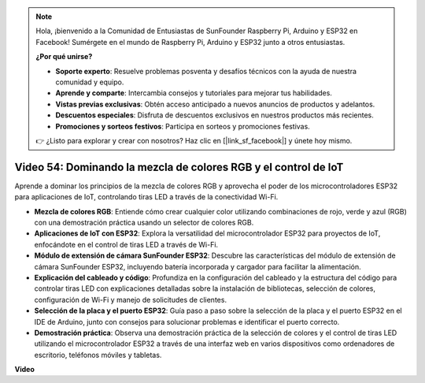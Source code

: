 .. note::

    Hola, ¡bienvenido a la Comunidad de Entusiastas de SunFounder Raspberry Pi, Arduino y ESP32 en Facebook! Sumérgete en el mundo de Raspberry Pi, Arduino y ESP32 junto a otros entusiastas.

    **¿Por qué unirse?**

    - **Soporte experto**: Resuelve problemas posventa y desafíos técnicos con la ayuda de nuestra comunidad y equipo.
    - **Aprende y comparte**: Intercambia consejos y tutoriales para mejorar tus habilidades.
    - **Vistas previas exclusivas**: Obtén acceso anticipado a nuevos anuncios de productos y adelantos.
    - **Descuentos especiales**: Disfruta de descuentos exclusivos en nuestros productos más recientes.
    - **Promociones y sorteos festivos**: Participa en sorteos y promociones festivas.

    👉 ¿Listo para explorar y crear con nosotros? Haz clic en [|link_sf_facebook|] y únete hoy mismo.

Video 54: Dominando la mezcla de colores RGB y el control de IoT
========================================================================

Aprende a dominar los principios de la mezcla de colores RGB y aprovecha el poder de los microcontroladores ESP32 para aplicaciones de IoT, controlando tiras LED a través de la conectividad Wi-Fi.

* **Mezcla de colores RGB**: Entiende cómo crear cualquier color utilizando combinaciones de rojo, verde y azul (RGB) con una demostración práctica usando un selector de colores RGB.
* **Aplicaciones de IoT con ESP32**: Explora la versatilidad del microcontrolador ESP32 para proyectos de IoT, enfocándote en el control de tiras LED a través de Wi-Fi.
* **Módulo de extensión de cámara SunFounder ESP32**: Descubre las características del módulo de extensión de cámara SunFounder ESP32, incluyendo batería incorporada y cargador para facilitar la alimentación.
* **Explicación del cableado y código**: Profundiza en la configuración del cableado y la estructura del código para controlar tiras LED con explicaciones detalladas sobre la instalación de bibliotecas, selección de colores, configuración de Wi-Fi y manejo de solicitudes de clientes.
* **Selección de la placa y el puerto ESP32**: Guía paso a paso sobre la selección de la placa y el puerto ESP32 en el IDE de Arduino, junto con consejos para solucionar problemas e identificar el puerto correcto.
* **Demostración práctica**: Observa una demostración práctica de la selección de colores y el control de tiras LED utilizando el microcontrolador ESP32 a través de una interfaz web en varios dispositivos como ordenadores de escritorio, teléfonos móviles y tabletas.

**Video**

.. raw:: html

    <iframe width="700" height="500" src="https://www.youtube.com/embed/J_UFHk_T9aE?si=lGXFxtc80sMPac8u" title="YouTube video player" frameborder="0" allow="accelerometer; autoplay; clipboard-write; encrypted-media; gyroscope; picture-in-picture; web-share" allowfullscreen></iframe>
